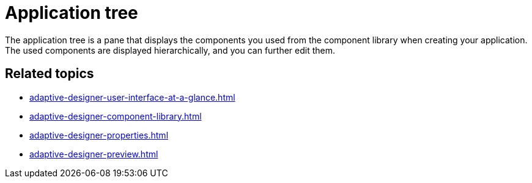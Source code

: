 = Application tree

The application tree is a pane that displays the components you used from the component library when creating your application. The used components are displayed hierarchically, and you can further edit them.
//TODO Leonie: Add SUI
//TODO Leonie: Create partial for upper part

== Related topics

* xref:adaptive-designer-user-interface-at-a-glance.adoc[]
* xref:adaptive-designer-component-library.adoc[]
* xref:adaptive-designer-properties.adoc[]
* xref:adaptive-designer-preview.adoc[]
//TODO Leonie: link to relevant tasks